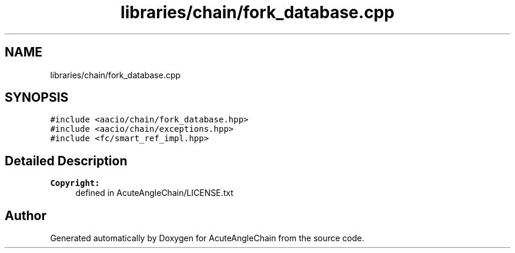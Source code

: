 .TH "libraries/chain/fork_database.cpp" 3 "Sun Jun 3 2018" "AcuteAngleChain" \" -*- nroff -*-
.ad l
.nh
.SH NAME
libraries/chain/fork_database.cpp
.SH SYNOPSIS
.br
.PP
\fC#include <aacio/chain/fork_database\&.hpp>\fP
.br
\fC#include <aacio/chain/exceptions\&.hpp>\fP
.br
\fC#include <fc/smart_ref_impl\&.hpp>\fP
.br

.SH "Detailed Description"
.PP 

.PP
\fBCopyright:\fP
.RS 4
defined in AcuteAngleChain/LICENSE\&.txt 
.RE
.PP

.SH "Author"
.PP 
Generated automatically by Doxygen for AcuteAngleChain from the source code\&.
